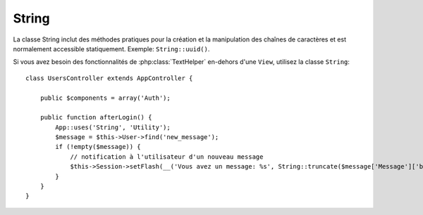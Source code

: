 String
######

.. php:class:: String

La classe String inclut des méthodes pratiques pour la création et la
manipulation des chaînes de caractères et est normalement accessible
statiquement. Exemple:
``String::uuid()``.

Si vous avez besoin des fonctionnalités de :php:class:`TextHelper` en-dehors
d'une ``View``, utilisez la classe ``String``::

    class UsersController extends AppController {

        public $components = array('Auth');

        public function afterLogin() {
            App::uses('String', 'Utility');
            $message = $this->User->find('new_message');
            if (!empty($message)) {
                // notification à l'utilisateur d'un nouveau message
                $this->Session->setFlash(__('Vous avez un message: %s', String::truncate($message['Message']['body'], 255, array('html' => true))));
            }
        }
    }

.. versionchanged:: 2.1
   Plusieurs méthodes de :php:class:`TextHelper` ont été déplacées dans la
   classe ``String``.

.. php:staticmethod:: uuid()

    La méthode UUID est utilisée pour générer des identificateurs uniques comme
    per :rfc:`4122`. UUID est une chaîne de caractères de 128bit au format
    485fc381-e790-47a3-9794-1337c0a8fe68.

    ::

        String::uuid(); // 485fc381-e790-47a3-9794-1337c0a8fe68


.. php:staticmethod:: tokenize($data, $separator = ',', $leftBound = '(', $rightBound = ')')

    Tokenizes une chaîne en utilisant ``$separator``, en ignorant toute
    instance de ``$separator`` qui apparait entre ``$leftBound`` et
    ``$rightBound``.

    Cette méthode peut être utile quand on sépare les données en formatage
    régulier comme les listes de tag::

        $data = "cakephp 'great framework' php";
        $result = String::tokenize($data, ' ', "'", "'");
        // le résultat contient
        array('cakephp', "'great framework'", 'php');

.. php:staticmethod:: insert($string, $data, $options = array())

    La méthode insérée est utilisée pour créer des chaînes templates et pour
    permettre les remplacements de clé/valeur::

        String::insert('Mon nom est :name et j'ai :age ans.', array('name' => 'Bob', 'age' => '65'));
        // génère: "Mon nom est Bob et j'ai 65 ans."

.. php:staticmethod:: cleanInsert($string, $options = array())

    Nettoie une chaîne formatée ``String::insert`` avec $options donnée
    qui dépend de la clé 'clean' dans $options. La méthode par défaut utilisée
    est le texte mais html est aussi disponible. Le but de cette fonction est
    de remplacer tous les espaces blancs et les balises non nécessaires autour
    des placeholders qui ne sont pas remplacés par Set::insert.

    Vous pouvez utiliser les options suivantes dans le tableau options::

        $options = array(
            'clean' => array(
                'method' => 'text', // ou html
            ),

            'before' => '',
            'after' => ''
        );

.. php:staticmethod:: wrap($text, $options = array())

    Entoure un block de texte pour un ensemble de largeur, et indente aussi les
    blocks. Peut entourer intelligemment le texte ainsi les mots ne sont pas
    sliced across lines::

        $text = 'Ceci est la chanson qui ne stoppe jamais.';
        $result = String::wrap($text, 22);

        // retourne
        Ceci est la chanson
        qui ne stoppe jamais.

    Vous pouvez fournir un tableau d'options qui contrôlent la façon dont
    on entoure. Les options possibles sont:

    * ``width`` La largeur de l'enroulement. Par défaut à 72.
    * ``wordWrap`` Entoure ou non les mots entiers. Par défaut à true.
    * ``indent`` Le caractère avec lequel on indente les lignes. Par défaut
      à ''.
    * ``indentAt`` Le nombre de ligne pour commencer l'indentation du texte.
      Par défaut à 0.

.. start-string

.. php:method:: highlight(string $haystack, string $needle, array $options = array() )

    :param string $haystack: La chaîne de caractères à rechercher.
    :param string $needle: La chaîne à trouver.
    :param array $options: Un tableau d'options, voir ci-dessous.

    Mettre en avant ``$needle`` dans ``$haystack`` en utilisant la chaîne
    spécifique ``$options['format']`` ou une chaîne par défaut.

    Options:

    -  'format' - chaîne la partie de html avec laquelle la phrase sera mise
       en excergue.
    -  'html' - bool Si true, va ignorer tous les tags HTML, s'assurant que
       seul le bon texte est mise en avant.

    Exemple::

        // appelé avec TextHelper
        echo $this->Text->highlight(
            $lastSentence,
            'using',
            array('format' => '<span class="highlight">\1</span>')
        );

        // appelé avec String
        App::uses('String', 'Utility');
        echo String::highlight(
            $lastSentence,
            'using',
            array('format' => '<span class="highlight">\1</span>')
        );

    Sortie::

        Highlights $needle in $haystack <span class="highlight">using</span>
        the $options['format'] string specified  or a default string.

.. php:method:: stripLinks($text)

    Enlève le ``$text`` fourni de tout lien HTML.

.. php:method:: truncate(string $text, int $length=100, array $options)

    :param string $text: Le texte à tronquer.
    :param int $length: La longueur en caractères pour laquelle le texte doit être tronqué.
    :param array $options: Un tableau d'options à utiliser.

    Si ``$text`` est plus long que ``$length``, cette méthode le tronque à la
    longueur ``$length`` et ajoute un prefix ``'ellipsis'``, si défini. Si
    ``'exact'`` est passé à ``false``, le truchement va se faire au premier
    espace après le point où ``$length`` a dépassé. Si ``'html'``
    est passé à ``true``, les balises html seront respectés et ne seront pas
    coupés.

    ``$options`` est utilisé pour passer tous les paramètres supplémentaires,
    et a les clés suivantes possibles par défaut, celles-ci étant toutes
    optionnelles::

        array(
            'ellipsis' => '...',
            'exact' => true,
            'html' => false
        )

    Exemple::

        // appelé avec TextHelper
        echo $this->Text->truncate(
            'The killer crept forward and tripped on the rug.',
            22,
            array(
                'ellipsis' => '...',
                'exact' => false
            )
        );

        // appelé avec String
        App::uses('String', 'Utility');
        echo String::truncate(
            'The killer crept forward and tripped on the rug.',
            22,
            array(
                'ellipsis' => '...',
                'exact' => false
            )
        );

    Sortie::

        The killer crept...

.. versionchanged:: 2.3
   ``ending`` a été remplacé par ``ellipsis``. ``ending`` est toujours utilisé
   dans 2.2.1.

.. php:method:: tail(string $text, int $length=100, array $options)

    :param string $text: The text à tronquer.
    :param int $length: La longueur en caractères pour laquelle le texte doit être tronqué.
    :param array $options: Un tableau d'options à utiliser.

    Si ``$text`` est plus long que ``$length``, cette méthode retire une
    sous-chaîne initiale avec la longueur de la différence et ajoute un
    suffixe ``'ellipsis'``, si il est défini. Si ``'exact'`` est passé à
    ``false``, le truchement va se faire au premier espace avant le moment où
    le truchement aurait été fait.

    ``$options`` est utilisé pour passer tous les paramètres supplémentaires,
    et a les clés possibles suivantes par défaut, toutes sont optionnelles::

        array(
            'ellipsis' => '...',
            'exact' => true
        )
        
    .. versionadded:: 2.3

    Exemple::

        $sampleText = 'I packed my bag and in it I put a PSP, a PS3, a TV, ' .
            'a C# program that can divide by zero, death metal t-shirts'

        // appelé avec TextHelper
        echo $this->Text->tail(
            $sampleText,
            70,
            array(
                'ellipsis' => '...',
                'exact' => false
            )
        );

        // appelé avec String
        App::uses('String', 'Utility');
        echo String::tail(
            $sampleText,
            70,
            array(
                'ellipsis' => '...',
                'exact' => false
            )
        );

    Sortie::

        ...a TV, a C# program that can divide by zero, death metal t-shirts

.. php:method:: excerpt(string $haystack, string $needle, integer $radius=100, string $ending="...")

    :param string $haystack: La chaîne à chercher.
    :param string $needle: La chaîne to excerpt around.
    :param int $radius: Le nombre de caractères de chaque côté de $needle que
        vous souhaitez inclure.
    :param string $ending: Le Texte à ajouter/préfixer au début ou à la fin
        du résultat.

    Extrait un excerpt de ``$haystack`` surrounding the ``$needle``
    avec un nombre de caractères de chaque côté déterminé par ``$radius``,
    et prefix/suffix with ``$ending``. Cette méthode est spécialement pratique
    pour les résultats recherchés. La chaîne requêtée ou les mots clés peuvent
    être montrés dans le document résultant. ::

        // appelé avec TextHelper
        echo $this->Text->excerpt($lastParagraph, 'method', 50, '...');

        // appelé avec String
        App::uses('String', 'Utility');
        echo String::excerpt($lastParagraph, 'method', 50, '...');

    Sortie::

        ... par $radius, et prefix/suffix avec $ending. Cette méthode est
        spécialement pratique pour les résultats de recherche. La requête...

.. php:method:: toList(array $list, $and='and')

    :param array $list: Tableau d'éléments à combiner dans une list sentence.
    :param string $and: Le mot utilisé pour le dernier join.

    Crée une liste séparée avec des virgules, où les deux derniers items sont
    joins avec 'and'. ::

        // appelé avec TextHelper
        echo $this->Text->toList($colors);

        // appelé avec String
        App::uses('String', 'Utility');
        echo String::toList($colors);

    Sortie::

        red, orange, yellow, green, blue, indigo et violet

.. end-string

.. meta::
    :title lang=fr: String
    :keywords lang=fr: tableau php,tableau name,string options,data options,result string,class string,string data,string class,placeholders,méthode défaut,valeur clé key,markup,rfc,remplacements,convenience,templates
